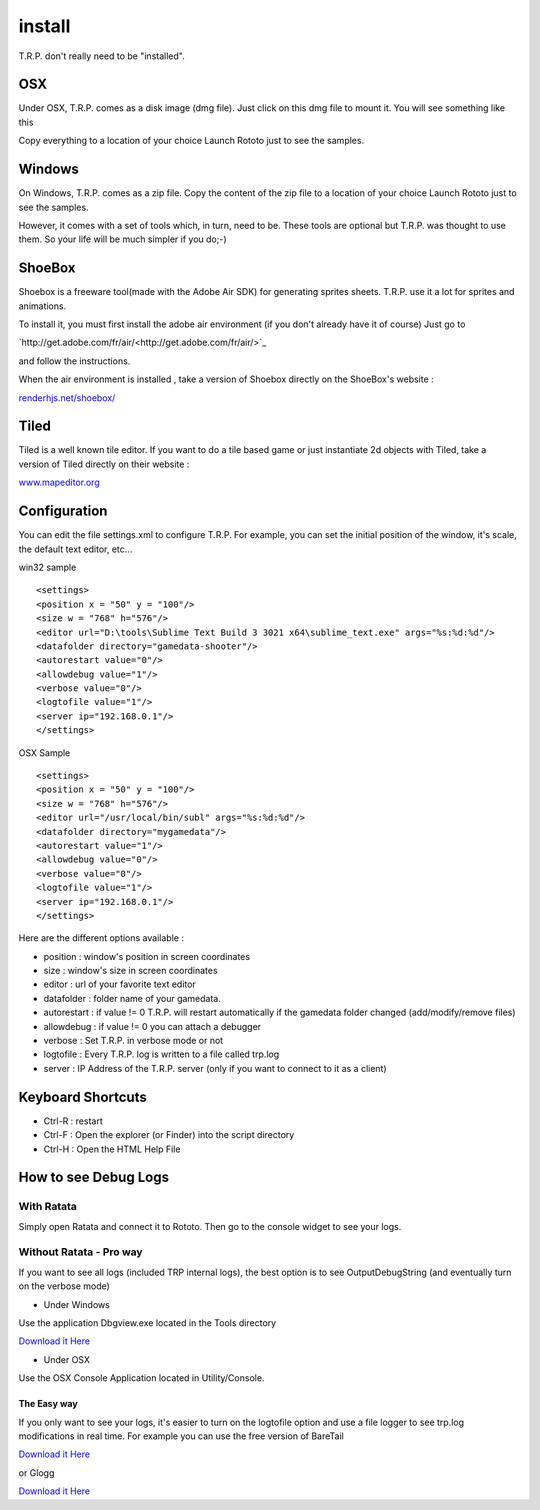 .. _trp-install:

=======
install
=======






T.R.P. don't really need to be "installed". 

OSX 
===


Under OSX, T.R.P. comes as a disk image (dmg file). Just click on this dmg file to mount it.
You will see something like this

.. image:: /raw/images/osx-installer.png

Copy everything to a location of your choice
Launch Rototo just to see the samples.

Windows
=======

On Windows, T.R.P. comes as a zip file.
Copy the content of the zip file to a location of your choice
Launch Rototo just to see the samples.

However, it comes with a set of tools which, in turn, need to be. These tools are optional but T.R.P. was thought to use them. So your life will be much simpler if you do;-)

ShoeBox
=======


Shoebox is a freeware tool(made with the Adobe Air SDK) for generating sprites sheets.
T.R.P. use it a lot for sprites and animations.

To install it, you must first install the adobe air environment (if you don't already have it of course)
Just go to

`http://get.adobe.com/fr/air/<http://get.adobe.com/fr/air/>`_

and follow the instructions.

When the air environment is installed , take a version of Shoebox directly on the ShoeBox's website :

`renderhjs.net/shoebox/ <http://renderhjs.net/shoebox/>`_


Tiled
=====

Tiled is a well known tile editor.
If you want to do a tile based game or just instantiate 2d objects with Tiled,
take a version of Tiled directly on their website :

`www.mapeditor.org <http://www.mapeditor.org>`_




Configuration
=============


You can edit the file settings.xml to configure T.R.P.
For example, you can set the initial position of the window, it's scale, the default text editor, etc...

win32 sample :: 

	<settings>
	<position x = "50" y = "100"/>
	<size w = "768" h="576"/>
	<editor url="D:\tools\Sublime Text Build 3 3021 x64\sublime_text.exe" args="%s:%d:%d"/>
	<datafolder directory="gamedata-shooter"/>
	<autorestart value="0"/>
	<allowdebug value="1"/>
	<verbose value="0"/>
	<logtofile value="1"/>
	<server ip="192.168.0.1"/>
	</settings>

OSX Sample ::

	<settings>
	<position x = "50" y = "100"/>
	<size w = "768" h="576"/>
	<editor url="/usr/local/bin/subl" args="%s:%d:%d"/>
	<datafolder directory="mygamedata"/>
	<autorestart value="1"/>
	<allowdebug value="0"/>    
	<verbose value="0"/>
	<logtofile value="1"/>
	<server ip="192.168.0.1"/>
	</settings>

Here are the different options available : 

* position      : window's position in screen coordinates
* size          : window's size in screen coordinates
* editor        : url of your favorite text editor
* datafolder    : folder name of your gamedata.
* autorestart   : if value != 0 T.R.P. will restart automatically if the gamedata folder changed (add/modify/remove files)
* allowdebug    : if value != 0 you can attach a debugger
* verbose       : Set T.R.P. in verbose mode or not
* logtofile     : Every T.R.P. log is written to a file called trp.log
* server        : IP Address of the T.R.P. server (only if you want to connect to it as a client)

Keyboard Shortcuts
==================

- Ctrl-R : restart
- Ctrl-F : Open the explorer (or Finder) into the script directory
- Ctrl-H : Open the HTML Help File

How to see Debug Logs
=====================

With Ratata
-----------

Simply open Ratata and connect it to Rototo. Then go to the console widget to see your logs.

Without Ratata - Pro way
------------------------

If you want to see all logs (included TRP internal logs), the best option is to
see OutputDebugString (and eventually turn on the verbose mode)


* Under Windows

Use the application Dbgview.exe located in the Tools directory

`Download it Here <http://technet.microsoft.com/en-us/sysinternals/bb896647.aspx>`_

* Under OSX

Use the OSX Console Application located in Utility/Console.

The Easy way
~~~~~~~~~~~~

If you only want to see your logs, it's easier to turn on the logtofile option
and use a file logger to see trp.log modifications in real time.
For example you can use the free version of BareTail

`Download it Here <http://www.baremetalsoft.com/baretail/index.php>`_


or Glogg 


`Download it Here <http://glogg.bonnefon.org/>`_



